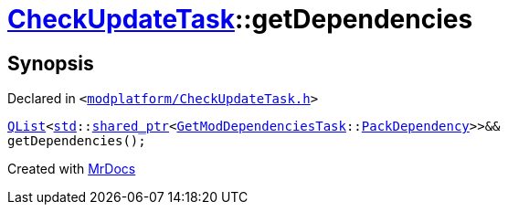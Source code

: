 [#CheckUpdateTask-getDependencies]
= xref:CheckUpdateTask.adoc[CheckUpdateTask]::getDependencies
:relfileprefix: ../
:mrdocs:


== Synopsis

Declared in `&lt;https://github.com/PrismLauncher/PrismLauncher/blob/develop/modplatform/CheckUpdateTask.h#L61[modplatform&sol;CheckUpdateTask&period;h]&gt;`

[source,cpp,subs="verbatim,replacements,macros,-callouts"]
----
xref:QList.adoc[QList]&lt;xref:std.adoc[std]::xref:std/shared_ptr.adoc[shared&lowbar;ptr]&lt;xref:GetModDependenciesTask.adoc[GetModDependenciesTask]::xref:GetModDependenciesTask/PackDependency.adoc[PackDependency]&gt;&gt;&&
getDependencies();
----



[.small]#Created with https://www.mrdocs.com[MrDocs]#
